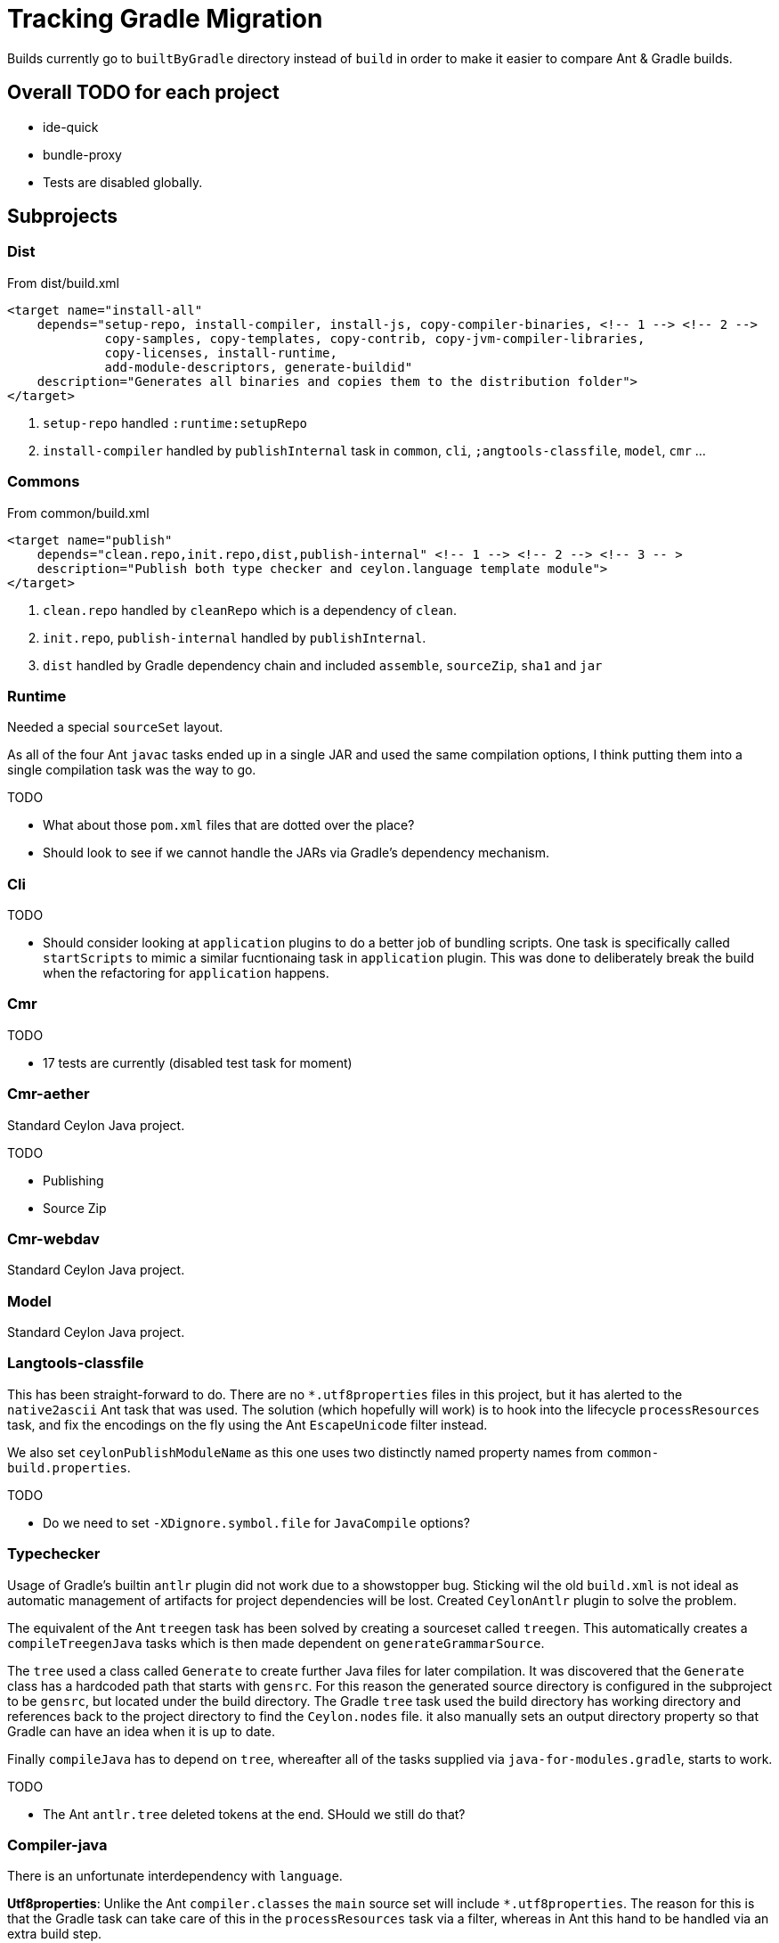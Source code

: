 = Tracking Gradle Migration

Builds currently go to `builtByGradle` directory instead of `build` in order to make it easier to compare
Ant & Gradle builds.

== Overall TODO for each project

* ide-quick
* bundle-proxy
* Tests are disabled globally.

== Subprojects

=== Dist

.From dist/build.xml
[source,xml]
----
<target name="install-all"
    depends="setup-repo, install-compiler, install-js, copy-compiler-binaries, <!-- 1 --> <!-- 2 -->
             copy-samples, copy-templates, copy-contrib, copy-jvm-compiler-libraries,
             copy-licenses, install-runtime,
             add-module-descriptors, generate-buildid"
    description="Generates all binaries and copies them to the distribution folder">
</target>
----
<1> `setup-repo` handled `:runtime:setupRepo`
<2> `install-compiler` handled by `publishInternal` task in `common`, `cli`, `;angtools-classfile`,
  `model`, `cmr` ...


=== Commons

.From common/build.xml
[source,xml]
----
<target name="publish"
    depends="clean.repo,init.repo,dist,publish-internal" <!-- 1 --> <!-- 2 --> <!-- 3 -- >
    description="Publish both type checker and ceylon.language template module">
</target>
----
<1> `clean.repo` handled by `cleanRepo` which is a dependency of `clean`.
<2> `init.repo`, `publish-internal` handled by `publishInternal`.
<3> `dist` handled by Gradle dependency chain and included `assemble`, `sourceZip`, `sha1` and `jar`

=== Runtime

Needed a special `sourceSet` layout.

As all of the four Ant `javac` tasks ended up in a single JAR and used the same compilation options,
 I think putting them into a single compilation task was the way to go.


.TODO
* What about those `pom.xml` files that are dotted over the place?
* Should look to see if we cannot handle the JARs via Gradle's dependency mechanism.

=== Cli

.TODO
* Should consider looking at `application` plugins to do a better job of bundling scripts. One task is
  specifically called `startScripts` to mimic a similar fucntionaing task in `application` plugin. This
  was done to deliberately break the build when the refactoring for `application` happens.

=== Cmr

.TODO
* 17 tests are currently (disabled test task for moment)

=== Cmr-aether

Standard Ceylon Java project.

.TODO
* Publishing
* Source Zip

=== Cmr-webdav

Standard Ceylon Java project.

=== Model

Standard Ceylon Java project.

=== Langtools-classfile

This has been straight-forward to do. There are no `*.utf8properties` files in this project, but it has alerted to the
`native2ascii` Ant task that was used. The solution (which hopefully will work) is to hook into the lifecycle
`processResources` task, and fix the encodings on the fly using the Ant `EscapeUnicode` filter instead.

We also set `ceylonPublishModuleName` as this one uses two distinctly named property names from `common-build.properties`.

.TODO
* Do we need to set `-XDignore.symbol.file`  for `JavaCompile` options?

=== Typechecker

Usage of Gradle's builtin `antlr` plugin did not work due to a showstopper bug. Sticking wil the old `build.xml` is not
ideal as automatic management of artifacts for project dependencies will be lost. Created `CeylonAntlr` plugin to solve
the problem.

The equivalent of the Ant `treegen` task has been solved by creating a sourceset called `treegen`. This automatically
 creates a `compileTreegenJava` tasks which is then made dependent on `generateGrammarSource`.

The `tree` used a class called `Generate` to create further Java files for later compilation. It was discovered that
the `Generate` class has a hardcoded path that starts with `gensrc`.
For this reason the generated source directory is configured in the subproject to be `gensrc`, but located under the
build directory. The Gradle `tree` task used the build directory has working directory and references back to the
project directory to find the `Ceylon.nodes` file. it also manually sets an output directory property so that Gradle
can have an idea when it is up to date.

Finally `compileJava` has to depend on `tree`, whereafter all of the tasks supplied via `java-for-modules.gradle`,
starts to work.

.TODO
* The Ant `antlr.tree` deleted tokens at the end. SHould we still do that?

=== Compiler-java

There is an unfortunate interdependency with `language`.

*Utf8properties*: Unlike the Ant `compiler.classes` the `main` source set will include `*.utf8properties`.
  The reason for this is that the Gradle task can take care of this in the `processResources` task via a filter,
  whereas in Ant this hand to be handled via an extra build step.

.TODO
* Do we need to `-XDignore.symbol.file` when compiling?
* Mismatch in `compiler-*.jar` artifacts between ANT (1789 files) and Gradle (1777 files).
* Mismatch in `ceylon-ant.jar` artifacts between ANT (154 files) and Gradle (155 files).
* For `bootstrap-ant.jar` need to check `MANIFEST.MF`

=== Language

We still use the imported Ant buidl to get stuff done. `build.dir` is set as a property on the imported build
and that seems to be forcing Ant to build into Gradle's `buildDir`.

There is an unfortunate interdependency with `compiler-java`.

.TODO
* Publishing
* Fix it from going through the Ant build to building everything as part of Gradle direct.
* Start using `generate-source.gradle` to generate source.
* Set `generateModuleInfo` according to `jigsaw`.
* Some copy operations in the Ant `build` task need to be investigated.

=== Compiler-js

The directory layout seems to be nearer to a Gradle/Maven convention, but the resources are still
under `src/main/java`. For this reason there is a `sourceSets` block in the build to find the correct files.
If those files could simply be moved to the `src/main/resources` folder the whole block can be eliminated.

.TODO
* Do we need to include test classs fo the `ceylon.language.js`?
* Not sure about the runtime directory.
  Should we send those artifacts to `build/libs` or `build/runtime` under Gradle?
* `jdk5Stubs` seems to refer to an empty collection. We could get rid of it and simplify the build script.

=== Module-loader

It needed a special configuration to pick up the `car` file from `language`.

=== Tool-provider

It needed a special configuration to pick up the `car` file from `language`.

There is a `sourceSets` block in the build to find the correct resources files.
If those files could simply be moved to the `src/main/resources` folder the whole block can be eliminated.

Note that unlike the Ant build, the `*.utf8properties` are included in the block as the `processResources` task
knows how to take care of them.

.TODO
* Do we need to set the compiler flag `-XDignore.symbol.file` ?

== Custom build code in buildSrc

A `buildSrc` folder has been added to help with some of the delicate and less common feastures of this build.

=== Checksum

A checksum task type has been added as `buildSrc/src/main.groovy/CheckSum.groovy`. This task can be used in conjuction
with any archiver tasks such as `Zip` & `Jar` to create checksums. By default a `sha1` task is added to each Java
project. This replaces the use of the `sha1sum` tasks in the Ant build.

=== Timestamp

A helper class has been added as `buildSrc/src/main.groovy/TimeStamp.groovy`. It sets a singular timestamp value
at the beginning of the build which can then be used in all builds via `TimeStamp.BUILD`. This replaces the use of
the `TStamp` ant task.

=== CeylonCommonBuildProperties

This is a plugin that is applied which loads up the properties from `common-build.properties` and places it on the
projet extension as a field called `cbp`.

It also provides a `requiresCBP` method that will fail the build if a specific property has not been found in
`common-build.properties`.

=== CeylonAntlr

A local plugin that mimics a number of conventions of the builtin Gradle `antlr` plugin, but is stripped down in
functionality and covers just enough to work within the Ceylon build environment.

== Custom build in gradle folder

A number of common functionality not suitable for buildSrc have been added as buildscript in the `gradle` folder

=== java-for-modules.gradle

Adds common `jar` and `publishInternal` configuration. It requires `ceylonModuleName` to be set before including it.
If `ceylonSourceLayout` is set to `false` before inclusion it will not set up `sourceSets` to use the Ant layout.

It assumes that `ceylonModuleName` is used in a consistent manner throughout a specific manner. This usually works,
but there some exceptions i.e. `classfile` and 'langtools.classfile`. For this case a subproject can manually set
`ceylonPublishModuleName` to the `ceylon.XXXX.dir` part.

.TODO
* Tests are disabled. Need to fix this

=== use-ant-build.gradle

For subprojects that have to rely on using the Ant build, applying this will set the appropriate properties and link
Gradle lifecycle tasks to appropriate ones in the Ant build.

.TODO
* Tests are disabled. Need to fix this

== Test status

|===
| `cmr-aether` | No tests
| `cmr-js` | No tests
| `cmd-webdav` | No tests
| `common` | Disabled
| `langtools-classfile | Disabled
| `model` | Disabled
| `cmr` | Disabled
| `cli` | Disabled

|===